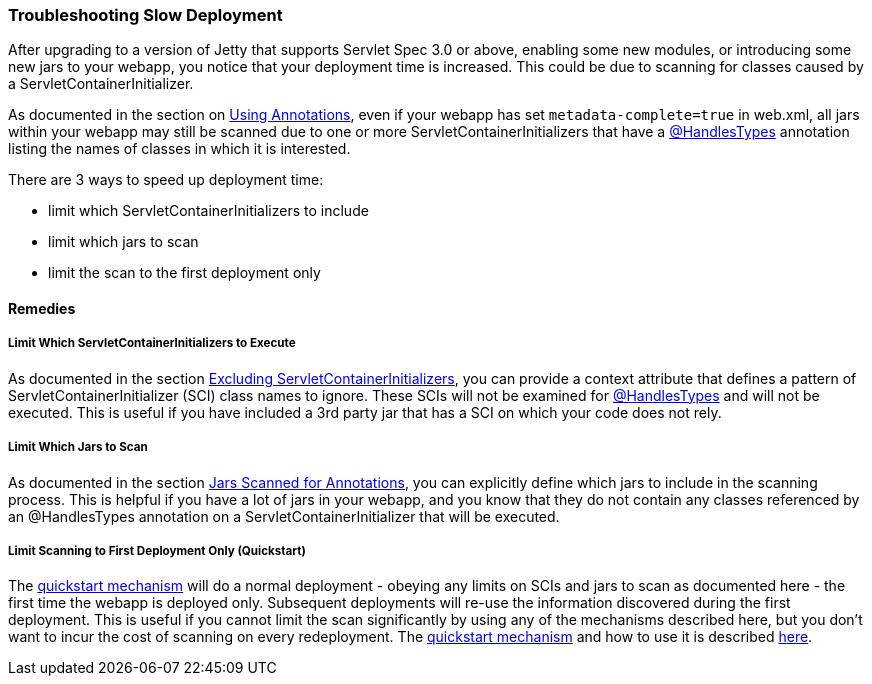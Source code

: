 //  ========================================================================
//  Copyright (c) 1995-2018 Mort Bay Consulting Pty. Ltd.
//  ========================================================================
//  All rights reserved. This program and the accompanying materials
//  are made available under the terms of the Eclipse Public License v1.0
//  and Apache License v2.0 which accompanies this distribution.
//
//      The Eclipse Public License is available at
//      http://www.eclipse.org/legal/epl-v10.html
//
//      The Apache License v2.0 is available at
//      http://www.opensource.org/licenses/apache2.0.php
//
//  You may elect to redistribute this code under either of these licenses.
//  ========================================================================

[[troubleshooting-slow-deployment]]
=== Troubleshooting Slow Deployment

After upgrading to a version of Jetty that supports Servlet Spec 3.0 or above, enabling some new modules, or introducing some new jars to your webapp, you notice that your deployment time is increased.
This could be due to scanning for classes caused by a ServletContainerInitializer.

As documented in the section on link:#using-annotations[Using Annotations], even if your webapp has set `metadata-complete=true` in web.xml, all jars within your webapp may still be scanned due to one or more ServletContainerInitializers that have a http://docs.oracle.com/javaee/6/api/javax/servlet/annotation/HandlesTypes.html[&#64;HandlesTypes] annotation listing the names of classes in which it is interested.

There are 3 ways to speed up deployment time:

* limit which ServletContainerInitializers to include
* limit which jars to scan
* limit the scan to the first deployment only

==== Remedies

===== Limit Which ServletContainerInitializers to Execute

As documented in the section link:#excluding-scis[Excluding ServletContainerInitializers], you can provide a context attribute that defines a pattern of ServletContainerInitializer (SCI) class names to ignore.
These SCIs will not be examined for http://docs.oracle.com/javaee/6/api/javax/servlet/annotation/HandlesTypes.html[&#64;HandlesTypes] and will not be executed.
This is useful if you have included a 3rd party jar that has a SCI on which your code does not rely.

===== Limit Which Jars to Scan

As documented in the section link:#jars-scanned-for-annotations[Jars Scanned for Annotations], you can explicitly define which jars to include in the scanning process.
This is helpful if you have a lot of jars in your webapp, and you know that they do not contain any classes referenced by an @HandlesTypes annotation on a ServletContainerInitializer that will be executed.

===== Limit Scanning to First Deployment Only (Quickstart)

The link:#quickstart-webapp[quickstart mechanism] will do a normal deployment - obeying any limits on SCIs and jars to scan as documented here - the first time the webapp is deployed only.
Subsequent deployments will re-use the information discovered during the first deployment.
This is useful if you cannot limit the scan significantly by using any of the mechanisms described here, but you don't want to incur the cost of scanning on every redeployment.
The link:#quickstart-webapp[quickstart mechanism] and how to use it is described link:#quickstart-webapp[here].
